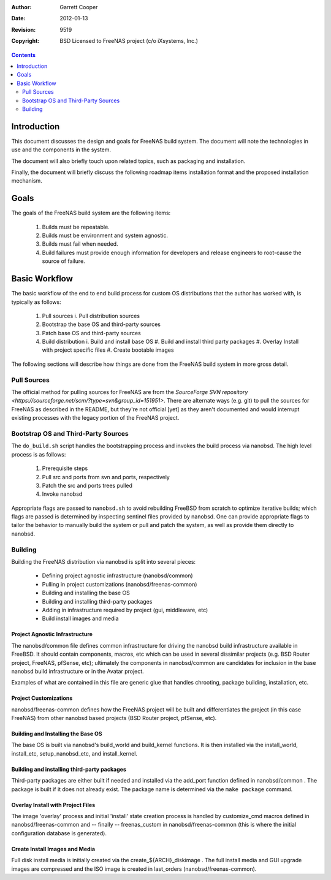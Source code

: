 :Author: Garrett Cooper
:Date: $Date: 2012-01-13 09:18:22 -0800 (Fri, 13 Jan 2012) $
:Revision: $Rev: 9519 $
:Copyright: BSD Licensed to FreeNAS project (c/o iXsystems, Inc.)

.. contents:: :depth: 2

============
Introduction
============

This document discusses the design and goals for FreeNAS build system.
The document will note the technologies in use and the components in the
system.

The document will also briefly touch upon related topics, such as
packaging and installation.

Finally, the document will briefly discuss the following roadmap items
installation format and the proposed installation mechanism.

=====
Goals
=====

The goals of the FreeNAS build system are the following items:

  #. Builds must be repeatable.
  #. Builds must be environment and system agnostic.
  #. Builds must fail when needed.
  #. Build failures must provide enough information for developers and
     release engineers to root-cause the source of failure.

==============
Basic Workflow
==============

The basic workflow of the end to end build process for custom
OS distributions that the author has worked with, is typically as
follows:

  #. Pull sources
     i. Pull distribution sources
  #. Bootstrap the base OS and third-party sources
  #. Patch base OS and third-party sources
  #. Build distribution
     i. Build and install base OS
     #. Build and install third party packages
     #. Overlay Install with project specific files
     #. Create bootable images

The following sections will describe how things are done from the
FreeNAS build system in more gross detail.

Pull Sources
============

The official method for pulling sources for FreeNAS are from the
`SourceForge SVN repository <https://sourceforge.net/scm/?type=svn&group_id=151951>`.
There are alternate ways (e.g. git) to pull the sources for FreeNAS as
described in the README, but they're not official [yet] as they aren't
documented and would interrupt existing processes with the legacy
portion of the FreeNAS project.

Bootstrap OS and Third-Party Sources
====================================

The ``do_build.sh`` script handles the bootstrapping process and invokes
the build process via nanobsd. The high level process is as follows:

   #. Prerequisite steps
   #. Pull src and ports from svn and ports, respectively
   #. Patch the src and ports trees pulled
   #. Invoke nanobsd

Appropriate flags are passed to ``nanobsd.sh`` to avoid rebuilding
FreeBSD from scratch to optimize iterative builds; which flags are
passed is determined by inspecting sentinel files provided by nanobsd.
One can provide appropriate flags to tailor the behavior to manually
build the system or pull and patch the system, as well as provide them
directly to nanobsd.

Building
==================

Building the FreeNAS distribution via nanobsd is split into several
pieces:

  * Defining project agnostic infrastructure (nanobsd/common)
  * Pulling in project customizations (nanobsd/freenas-common)
  * Building and installing the base OS
  * Building and installing third-party packages
  * Adding in infrastructure required by project (gui, middleware, etc)
  * Build install images and media

Project Agnostic Infrastructure
-------------------------------

The nanobsd/common file defines common infrastructure for driving the
nanobsd build infrastructure available in FreeBSD. It should contain
components, macros, etc which can be used in several dissimilar projects
(e.g. BSD Router project, FreeNAS, pfSense, etc); ultimately the
components in nanobsd/common are candidates for inclusion in the base
nanobsd build infrastructure or in the Avatar project.

Examples of what are contained in this file are generic glue that
handles chrooting, package building, installation, etc.

Project Customizations
----------------------

nanobsd/freenas-common defines how the FreeNAS project will be built
and differentiates the project (in this case FreeNAS) from other
nanobsd based projects (BSD Router project, pfSense, etc).

Building and Installing the Base OS
-----------------------------------

The base OS is built via nanobsd's build_world and build_kernel
functions. It is then installed via the install_world, install_etc,
setup_nanobsd_etc, and install_kernel.

Building and installing third-party packages
--------------------------------------------

Third-party packages are either built if needed and installed via the
add_port function defined in nanobsd/common . The package is built if it
does not already exist. The package name is determined via the
``make package`` command.

Overlay Install with Project Files
----------------------------------

The image 'overlay' process and initial 'install' state creation
process is handled by customize_cmd macros defined in
nanobsd/freenas-common and -- finally -- freenas_custom in
nanobsd/freenas-common (this is where the initial configuration
database is generated).

Create Install Images and Media
-------------------------------

Full disk install media is initially created via the
create_${ARCH}_diskimage . The full install media and GUI upgrade
images are compressed and the ISO image is created in last_orders
(nanobsd/freenas-common).
